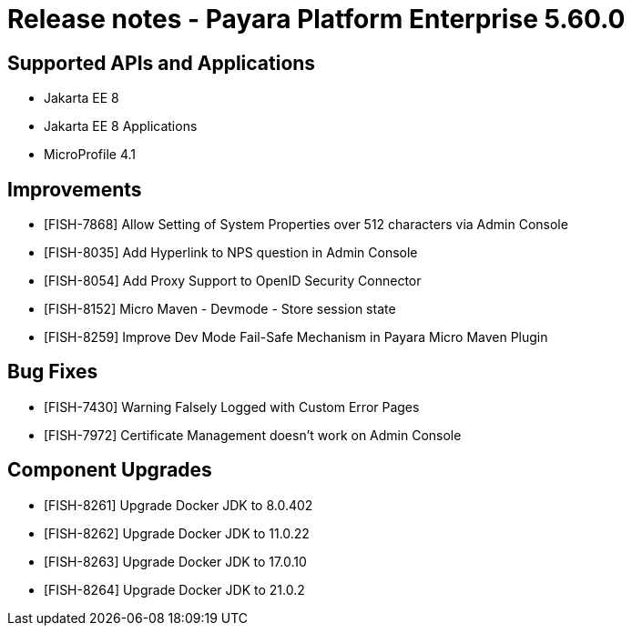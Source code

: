 = Release notes - Payara Platform Enterprise 5.60.0

== Supported APIs and Applications

* Jakarta EE 8
* Jakarta EE 8 Applications
* MicroProfile 4.1

== Improvements

* [FISH-7868] Allow Setting of System Properties over 512 characters via Admin Console

* [FISH-8035] Add Hyperlink to NPS question in Admin Console

* [FISH-8054] Add Proxy Support to OpenID Security Connector

* [FISH-8152] Micro Maven - Devmode - Store session state

* [FISH-8259] Improve Dev Mode Fail-Safe Mechanism in Payara Micro Maven Plugin

== Bug Fixes

* [FISH-7430] Warning Falsely Logged with Custom Error Pages

* [FISH-7972] Certificate Management doesn't work on Admin Console

== Component Upgrades

* [FISH-8261] Upgrade Docker JDK to 8.0.402

* [FISH-8262] Upgrade Docker JDK to 11.0.22

* [FISH-8263] Upgrade Docker JDK to 17.0.10

* [FISH-8264] Upgrade Docker JDK to 21.0.2
